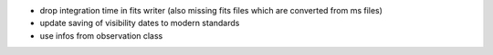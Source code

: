 - drop integration time in fits writer (also missing fits files which are converted from ms files)
- update saving of visibility dates to modern standards
- use infos from observation class
